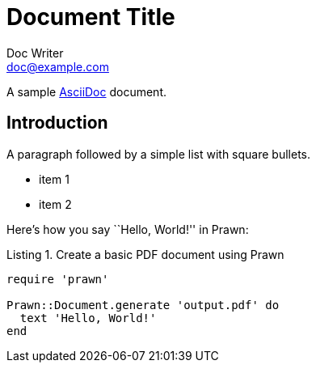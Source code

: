 = Document Title
Doc Writer <doc@example.com>
:doctype: book
:source-highlighter: coderay
:listing-caption: Listing

A sample http://asciidoc.org[AsciiDoc] document.

== Introduction

A paragraph followed by a simple list with square bullets.

[square]
* item 1
* item 2

Here's how you say ``Hello, World!'' in Prawn:

.Create a basic PDF document using Prawn
[source,ruby]
....
require 'prawn'

Prawn::Document.generate 'output.pdf' do
  text 'Hello, World!'
end
....
